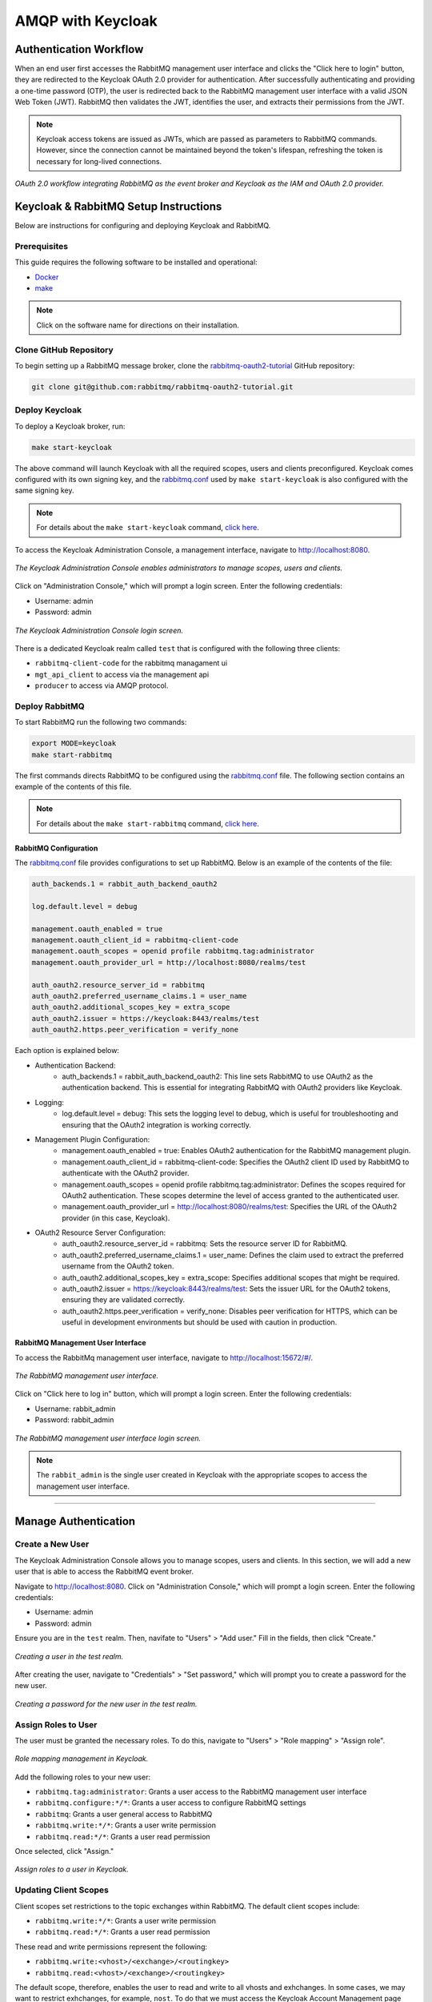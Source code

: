 AMQP with Keycloak
==================

Authentication Workflow
-----------------------

When an end user first accesses the RabbitMQ management user interface and clicks the "Click here to login" button, they are redirected to the Keycloak OAuth 2.0 provider for authentication. After successfully authenticating and providing a one-time password (OTP), the user is redirected back to the RabbitMQ management user interface with a valid JSON Web Token (JWT). RabbitMQ then validates the JWT, identifies the user, and extracts their permissions from the JWT.

.. note::
   Keycloak access tokens are issued as JWTs, which are passed as parameters to RabbitMQ commands. However, since the connection cannot be maintained beyond the token's lifespan, refreshing the token is necessary for long-lived connections.

.. figure:: images/rabbitmq-keycloak-update.png
   :align: center
   :width: 900

   *OAuth 2.0 workflow integrating RabbitMQ as the event broker and Keycloak as the IAM and OAuth 2.0 provider.*

Keycloak & RabbitMQ Setup Instructions
--------------------------------------

Below are instructions for configuring and deploying Keycloak and RabbitMQ.

Prerequisites
^^^^^^^^^^^^^

This guide requires the following software to be installed and operational:

- `Docker <https://www.docker.com/get-started/>`_
- `make <https://www.geeksforgeeks.org/how-to-install-make-on-ubuntu/>`_

.. note::
   Click on the software name for directions on their installation.

Clone GitHub Repository
^^^^^^^^^^^^^^^^^^^^^^^

To begin setting up a RabbitMQ message broker, clone the `rabbitmq-oauth2-tutorial <https://github.com/rabbitmq/rabbitmq-oauth2-tutorial/tree/main>`_ GitHub repository:

.. code-block:: bash

   git clone git@github.com:rabbitmq/rabbitmq-oauth2-tutorial.git

Deploy Keycloak
^^^^^^^^^^^^^^^

To deploy a Keycloak broker, run:

.. code-block:: bash

   make start-keycloak

The above command will launch Keycloak with all the required scopes, users and clients preconfigured. Keycloak comes configured with its own signing key, and the `rabbitmq.conf <https://github.com/rabbitmq/rabbitmq-oauth2-tutorial/blob/main/conf/keycloak/rabbitmq.conf>`_ used by ``make start-keycloak`` is also configured with the same signing key.

.. note::
   For details about the ``make start-keycloak`` command, `click here <https://github.com/rabbitmq/rabbitmq-oauth2-tutorial/blob/main/bin/keycloak/deploy>`_.


To access the Keycloak Administration Console, a management interface, navigate to http://localhost:8080.

.. figure:: images/administration_console.png
   :align: center
   :width: 900

   *The Keycloak Administration Console enables administrators to manage scopes, users and clients.*

Click on "Administration Console," which will prompt a login screen. Enter the following credentials:

- Username: admin
- Password: admin

.. figure:: images/keycloak_login.png
   :align: center
   :width: 900

   *The Keycloak Administration Console login screen.*

There is a dedicated Keycloak realm called ``test`` that is configured with the following three clients:

- ``rabbitmq-client-code`` for the rabbitmq managament ui
- ``mgt_api_client`` to access via the management api
- ``producer`` to access via AMQP protocol.

Deploy RabbitMQ
^^^^^^^^^^^^^^^

To start RabbitMQ run the following two commands:

.. code-block:: bash

   export MODE=keycloak
   make start-rabbitmq

The first commands directs RabbitMQ to be configured using the `rabbitmq.conf <https://github.com/rabbitmq/rabbitmq-oauth2-tutorial/blob/main/conf/keycloak/rabbitmq.conf>`_ file. The following section contains an example of the contents of this file.

.. note::
   For details about the ``make start-rabbitmq`` command, `click here <https://github.com/rabbitmq/rabbitmq-oauth2-tutorial/blob/main/bin/deploy-rabbit>`_.

RabbitMQ Configuration
~~~~~~~~~~~~~~~~~~~~

The `rabbitmq.conf <https://github.com/rabbitmq/rabbitmq-oauth2-tutorial/blob/main/conf/keycloak/rabbitmq.conf>`_ file provides configurations to set up RabbitMQ. Below is an example of the contents of the file:

.. code-block:: none

   auth_backends.1 = rabbit_auth_backend_oauth2

   log.default.level = debug

   management.oauth_enabled = true
   management.oauth_client_id = rabbitmq-client-code
   management.oauth_scopes = openid profile rabbitmq.tag:administrator
   management.oauth_provider_url = http://localhost:8080/realms/test

   auth_oauth2.resource_server_id = rabbitmq
   auth_oauth2.preferred_username_claims.1 = user_name
   auth_oauth2.additional_scopes_key = extra_scope
   auth_oauth2.issuer = https://keycloak:8443/realms/test
   auth_oauth2.https.peer_verification = verify_none

Each option is explained below:

- Authentication Backend:
    - auth_backends.1 = rabbit_auth_backend_oauth2: This line sets RabbitMQ to use OAuth2 as the authentication backend. This is essential for integrating RabbitMQ with OAuth2 providers like Keycloak.

- Logging:
    - log.default.level = debug: This sets the logging level to debug, which is useful for troubleshooting and ensuring that the OAuth2 integration is working correctly.

- Management Plugin Configuration:
    - management.oauth_enabled = true: Enables OAuth2 authentication for the RabbitMQ management plugin.
    - management.oauth_client_id = rabbitmq-client-code: Specifies the OAuth2 client ID used by RabbitMQ to authenticate with the OAuth2 provider.
    - management.oauth_scopes = openid profile rabbitmq.tag:administrator: Defines the scopes required for OAuth2 authentication. These scopes determine the level of access granted to the authenticated user.
    - management.oauth_provider_url = http://localhost:8080/realms/test: Specifies the URL of the OAuth2 provider (in this case, Keycloak).

- OAuth2 Resource Server Configuration:
    - auth_oauth2.resource_server_id = rabbitmq: Sets the resource server ID for RabbitMQ.
    - auth_oauth2.preferred_username_claims.1 = user_name: Defines the claim used to extract the preferred username from the OAuth2 token.
    - auth_oauth2.additional_scopes_key = extra_scope: Specifies additional scopes that might be required.
    - auth_oauth2.issuer = https://keycloak:8443/realms/test: Sets the issuer URL for the OAuth2 tokens, ensuring they are validated correctly.
    - auth_oauth2.https.peer_verification = verify_none: Disables peer verification for HTTPS, which can be useful in development environments but should be used with caution in production.

RabbitMQ Management User Interface
~~~~~~~~~~~~~~~~~~~~~~~~~~~~~~~

To access the RabbitMq management user interface, navigate to http://localhost:15672/#/.

.. figure:: images/rabbitmq_home.png
   :align: center
   :width: 900

   *The RabbitMQ management user interface.*

Click on "Click here to log in" button, which will prompt a login screen. Enter the following credentials:

- Username: rabbit_admin
- Password: rabbit_admin

.. figure:: images/rabbitmq_login.png
   :align: center
   :width: 900

   *The RabbitMQ management user interface login screen.*

.. note::
   The ``rabbit_admin`` is the single user created in Keycloak with the appropriate scopes to access the management user interface.

---- 

Manage Authentication
---------------------

Create a New User
^^^^^^^^^^^^^^^^^

The Keycloak Administration Console allows you to manage scopes, users and clients. In this section, we will add a new user that is able to access the RabbitMQ event broker.

Navigate to http://localhost:8080. Click on "Administration Console," which will prompt a login screen. Enter the following credentials:

- Username: admin
- Password: admin

Ensure you are in the ``test`` realm. Then, navifate to "Users" > "Add user." Fill in the fields, then click "Create."

.. figure:: images/keycloak_user.png
   :align: center
   :width: 900

   *Creating a user in the test realm.*

After creating the user, navigate to "Credentials" > "Set password," which will prompt you to create a password for the new user.

.. figure:: images/create_password.png
   :align: center
   :width: 900

   *Creating a password for the new user in the test realm.*

Assign Roles to User
^^^^^^^^^^^^^^^^^^^^

The user must be granted the necessary roles. To do this, navigate to "Users" > "Role mapping" > "Assign role". 

.. figure:: images/role_mapping.png
   :align: center
   :width: 900

   *Role mapping management in Keycloak.*

Add the following roles to your new user:

- ``rabbitmq.tag:administrator``: Grants a user access to the RabbitMQ management user interface
- ``rabbitmq.configure:*/*``: Grants a user access to configure RabbitMQ settings
- ``rabbitmq``: Grants a user general access to RabbitMQ
- ``rabbitmq.write:*/*``: Grants a user write permission
- ``rabbitmq.read:*/*``: Grants a user read permission

Once selected, click "Assign."

.. figure:: images/assign_roles.png
   :align: center
   :width: 900

   *Assign roles to a user in Keycloak.*

Updating Client Scopes
^^^^^^^^^^^^^^^^^^^^^^

Client scopes set restrictions to the topic exchanges within RabbitMQ. The default client scopes include:

- ``rabbitmq.write:*/*``: Grants a user write permission
- ``rabbitmq.read:*/*``: Grants a user read permission

These read and write permissions represent the following:

- ``rabbitmq.write:<vhost>/<exchange>/<routingkey>``
- ``rabbitmq.read:<vhost>/<exchange>/<routingkey>``

The default scope, therefore, enables the user to read and write to all vhosts and exhchanges. In some cases, we may want to restrict exhchanges, for example, ``nost``. To do that we must access the Keycloak Account Management page and editing three scopes:

- From ``rabbitmq.write:*/*`` to ``rabbitmq.write:*/nost/*``
- From ``rabbitmq.read:*/*`` to ``rabbitmq.read:*/nost/*``
- From ``rabbitmq.configure:*/*`` to ``rabbitmq.configure:*/nost/*``

You can edit the scope by simply editing the "Name" value.

.. figure:: images/edit_scope.png
   :align: center
   :width: 900

   *Editing client scope to restrict exchanges.*

This will restrict the user to posting only to the ``nost`` exchange.

Set Up Two-Factor Authentication
^^^^^^^^^^^^^^^^^^^^^^^^^^^^^^^^

To set up 2FA using a One-Time Password (OTP), navigate to "Authentication" > "Required actions" > Enable "Configure OTP."

.. figure:: images/2fa.png
   :align: center
   :width: 900

   *Assign roles to a user in Keycloak.*

Configuring OTP
^^^^^^^^^^^^^^^

The user must configure their 2FA application. They can do this the first time they access your application, in this case RabbitMQ.

Navigate to http://localhost:15672/#/:

.. figure:: images/rabbitmq_home.png
   :align: center
   :width: 900

   *The RabbitMQ management user interface.*

Click on "Click here to log in" button, which will prompt a login screen. Enter the credentials of your new user:

.. figure:: images/first_user_login.png
   :align: center
   :width: 900

   *Logging into RabbitMQ using Keycloak authentication page.*

The user will be prompted to set up a 2FA application. Scan the QR code using the Google Authenticator or FreeOTP apps, get a one-time code, and name the device.

.. note::
   Keycloak supports both Google Authenticator and FreeOTP.

.. figure:: images/auth_setup.png
   :align: center
   :width: 900

   *Prompt to set up 2FA application on Keycloak.*

Once the user completes the set up, they will have access to RabbitMQ.

.. figure:: images/2fa_rabbitmq.png
   :align: center
   :width: 900

   *Successful login using 2FA on Keycloak to access RabbitMQ event broker.*

Account Management
^^^^^^^^^^^^^^^^^^

The Keycloak Account Management user interface enables users to manage their Authenticator applications.

Navigate to http://localhost:8080/realms/test/account/#

.. figure:: images/user_2fa_manage.png
   :align: center
   :width: 900

   *Keycloak account management user interface.*

To manage 2FA applications, navigate to "Signing in" > "Two-factor authentication."

.. figure:: images/2fa_settings.png
   :align: center
   :width: 900

   *Keycloak account management user interface sign in settings, including 2FA.*

Testing Keycloak Authentication for RabbitMQ
--------------------------------------------

Configuring User Roles for OAuth 2.0 and 2FA
^^^^^^^^^^^^^^^^^^^^^^^^^^^^^^^^^^^^^^^^^^^^

To test OTP-based 2FA, you must install dependencies:

.. code-block:: bash

   python3 -m pip install pika requests python-keycloak

Ensure you are in the ``test`` realm. Navigate to "Clients" > select "producer" > scroll to "Capability config". Make sure "Client authentication" is enabled, and "Direct access grants" is selected.

.. figure:: images/auth_settings.png
   :align: center
   :width: 900

   *Enabling 2FA for AMQP protocol access using the Python package Pika.*

Then, make sure to assign your user the ``producer`` role. Navigate to "Users" > select a user > "Role mapping" > "Assign role" > check the "producer" option > click "Assign" button.

.. figure:: images/select_roles.png
   :align: center
   :width: 900

   *Assigning roles to a user to enable successful two-factor authentication (2FA) using Pika.*

You should now see the ``producer`` role under your user.

.. note::
   If you do not assign the ``producer`` role to your user, you will run into errors in subsequent sections of this tutorial. For example, you may see an error like the following: ``Access denied: ConnectionClosedByBroker: (530) "NOT_ALLOWED - access to vhost '/' refused for user '4cf4d6b5-09e5-453f-bf22-c8efdc2dd1dc'"``

.. figure:: images/roles.png
   :align: center
   :width: 900

   *Assigned roles for a user to enable two-factor authentication (2FA) using Pika.*

Using Pika Python Client to Access the AMQP Protocol
^^^^^^^^^^^^^^^^^^^^^^^^^^^^^^^^^^^^^^^^^^^^^^^^^^^^

Secret key
~~~~~~~~

The AMQP protocol can be accessed using the Pika Python client. A Python sample application that receives a token, uses the token to authenticate and publish AMQP messages, and refreshes the token on a live AMQP connection is provided `here <https://github.com/rabbitmq/rabbitmq-oauth2-tutorial/blob/main/pika-client/producer.py>`_.

To run the Python sample application, run:

.. code-block:: bash

   pip install pika requests

After installing the dependencies, you will need to obtain the client secret key. Ensure you are in the ``test`` realm. Navigate to "Clients" > "Credentials". In the "Client secret" section, you will find the client secret key.

.. figure:: images/keycloak_secret_key.png
   :align: center
   :width: 900

   *Retrieving the client secret key for a specific client in Keycloak.*

To set up a consumer (subscriber/receiver) sample application, run:

.. code-block:: bash

   wget https://raw.githubusercontent.com/emmanuelgonz/rabbitmq_keycloak/main/scripts/receive.py
   python3 receive.py producer kbOFBXI9tANgKUq8vXHLhT6YhbivgXxn

Next, we will set up a producer (publisher) sample application using the client ID and client secret key you retrieved above in the following format: ``python3 send.py <client ID> <client secret key>``. For example, run:

.. code-block:: bash

   wget https://raw.githubusercontent.com/emmanuelgonz/rabbitmq_keycloak/main/scripts/send.py
   python3 send.py producer kbOFBXI9tANgKUq8vXHLhT6YhbivgXxn

.. figure:: images/send_receive.png
   :align: center
   :width: 900

   *Producer and consumer applications running on two separate terminals. The producers sends messages, which a consumer receives.*

.. note::
   The application updates the access token every 55 seconds, displaying the terminal message ``Access token refreshed.`` each time it occurs.

Secret Key & 2FA Using One-Time Password
~~~~~~~~~~~~~~~~~~~~~~~~~~~~~~~~~~~~~

Previously, we set up an authenticator application, such as Google Authenticator or FreeOTP. In this Python sample application, we will use a client ID, client secret key, and OTP to authenticate a RabbitMQ client connection and publish messages.

To set up a consumer (subscriber/receiver) sample application, run:

.. code-block:: bash

   wget https://raw.githubusercontent.com/emmanuelgonz/rabbitmq_keycloak/main/scripts/receive_2fa.py
   python3 receive_2fa.py producer kbOFBXI9tANgKUq8vXHLhT6YhbivgXxn 

Next, we will set up a producer (publisher) sample application using the client ID, username, password, client secret key, and OTP. For example, run:

.. code-block:: bash

   python3 send_2fa.py

For client secret key use: ``kbOFBXI9tANgKUq8vXHLhT6YhbivgXxn``.

When prompted, enter your credentials and OTP. Use the authenticator app you previously set up, such as Google Authenticator or FreeOTP. If authenticated, a successful connection with RabbitMQ will be established, printing "Connection established successfully."

.. figure:: images/auth.png
   :align: center
   :width: 900

   *A producer (publisher) sample application requesting credentials and OTP.*

When prompted, provide the exchange name and routing key (also known as the topic). The application will publish messages to the specified exchange and topic. You will see terminal output indicating that messages have been sent.

.. figure:: images/topic.png
   :align: center
   :width: 900

   *A producer (publisher) sample application prompting user for exchange name and topic, and refreshing access token after 55 seconds.*

.. note::
   The application updates the access token every 55 seconds, displaying the terminal message ``Refreshing token.`` each time it occurs.

The receiver will receive these messages. You will see terminal output indicating that messages have been sent.

.. figure:: images/send_receive_2.png
   :align: center
   :width: 900

   *Left) A consumer application receives messages from the ``nost`` exchange. (Right) The sample application sends messages to the ``nost`` exchange.*

For more information on the AMQP protocol within RabbitMQ, `click here <./RABBITMQ.md>`_.

Frequently Asked Questions
--------------------------

1. 
    Q: I see the following error when running the `send_2fa.py` sample application: ``Access denied: ConnectionClosedByBroker: (530) "NOT_ALLOWED - access to vhost '/' refused for user '4cf4d6b5-09e5-453f-bf22-c8efdc2dd1dc'"```. What could be going on?

    A: It is likely that you did not add the ``producer`` role to your user. Make sure to follow the section `Configuring User Roles for OAuth 2.0 and 2FA`_.

2. 
    Q: I see the following error when running the `send_2fa.py` sample application: ``pika.exceptions.ChannelClosedByBroker: (403, "ACCESS_REFUSED - configure access to exchange 'test' in vhost '/' refused for user '4cf4d6b5-09e5-453f-bf22-c8efdc2dd1dc'")``

    A: It is likely that you provided an exchange name other than ``nost``. Recall that during the `Updating Client Scopes`_, we restricted user access to only the exchange of ``nost``. You can remove the restriction by setting the client scopes to:
    
    - ``rabbitmq.write:*/*/*``
    - ``rabbitmq.read:*/*/*``
    - ``rabbitmq.configure:*/*/*``

3. 
    Q: I want to edit, add, and/or delete my two-factor authenticator application. How can I do that?

    A: You can manage your two-factor authentication applications using the Keycloak Account Management user interface. Refer to the section `Account Management`_.

4. 
    Q: I see the following error in the RabbitMQ management user interface after logging in via Keycloak: ``Not authorized``. What is causing this?

    A: Check the roles assigned to your user in the Keycloak Administration Console. The user should have each of the following roles assigned:
     
    - ``rabbitmq.tag:administrator``
    - ``rabbitmq.configure:*/*``
    - ``rabbitmq``
    - ``rabbitmq.write:*/*``
    - ``rabbitmq.read:*/*``
    
    This error indicates that the role  ``rabbitmq.tag:administrator`` is not assigned to your user.

Definitions
-----------

RabbitMQ
^^^^^^^^

- AMQP (Advanced Message Queuing Protocol): The protocol RabbitMQ uses to define how messages are formatted and transmitted between clients and brokers
- Binding: A link between a queue and an exchange that defines the routing rules for messages
- Consumer: A user application that receives messages
- Exchange: A message routing agent that determines how messages are routed to queues based on routing rules
- Message Broker: Software that enables applications to communicate by sending and receiving messages through queues
- Producer: A user application that sends messages
- Queue: A buffer that stores messages
- Virtual Host (vhost): A namespace within RabbitMQ that allows for logical separation of resources like exchanges, queues, and users

Keycloak
^^^^^^^^

- Client: An application or service that uses Keycloak to authenticate users
- Identity Provider (IdP): A service that can authenticate a user, such as Google or Facebook, which can be integrated with Keycloak
- Realm: A space where you manage a set of users, credentials, roles, and groups. Realms are isolated from one another
- Role: A set of permissions that can be assigned to users or groups to control access to resources
- User Federation: The ability to connect Keycloak to external user databases like LDAP or Active Directory

Important Notes
---------------

- The  ``producer`` role allows a user to send messages (producer).
- The ``rabbitmq.tag:administrator`` roles grants a user access to the RabbitMQ management user interface.
- The ``rabbitmq.read:*/nost/*`` and ``rabbitmq.write:*/nost/*`` client scopes enable the user to read and write to the ``nost`` exchange, respectively. The format is the following ``:<vhost>/<exchange>/<routingkey>``.